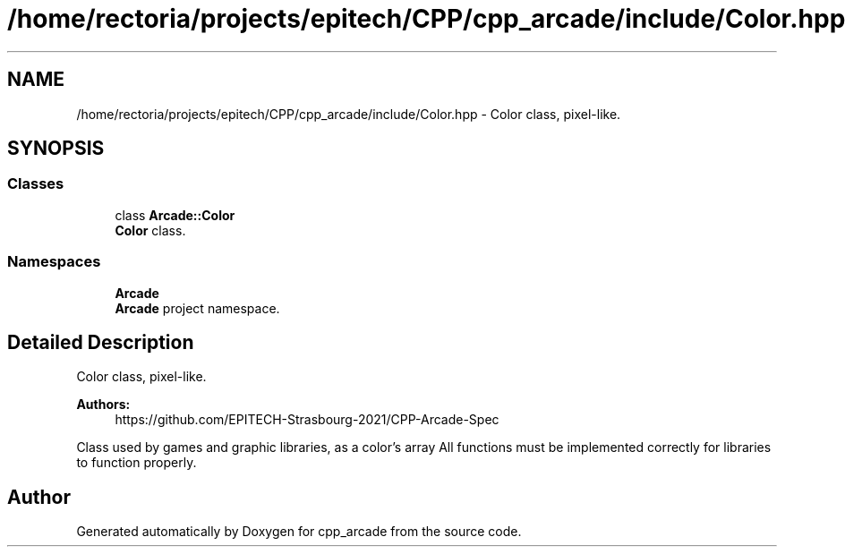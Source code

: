 .TH "/home/rectoria/projects/epitech/CPP/cpp_arcade/include/Color.hpp" 3 "Thu Apr 12 2018" "cpp_arcade" \" -*- nroff -*-
.ad l
.nh
.SH NAME
/home/rectoria/projects/epitech/CPP/cpp_arcade/include/Color.hpp \- Color class, pixel-like\&.  

.SH SYNOPSIS
.br
.PP
.SS "Classes"

.in +1c
.ti -1c
.RI "class \fBArcade::Color\fP"
.br
.RI "\fBColor\fP class\&. "
.in -1c
.SS "Namespaces"

.in +1c
.ti -1c
.RI " \fBArcade\fP"
.br
.RI "\fBArcade\fP project namespace\&. "
.in -1c
.SH "Detailed Description"
.PP 
Color class, pixel-like\&. 


.PP
\fBAuthors:\fP
.RS 4
https://github.com/EPITECH-Strasbourg-2021/CPP-Arcade-Spec
.RE
.PP
Class used by games and graphic libraries, as a color's array All functions must be implemented correctly for libraries to function properly\&. 
.SH "Author"
.PP 
Generated automatically by Doxygen for cpp_arcade from the source code\&.
